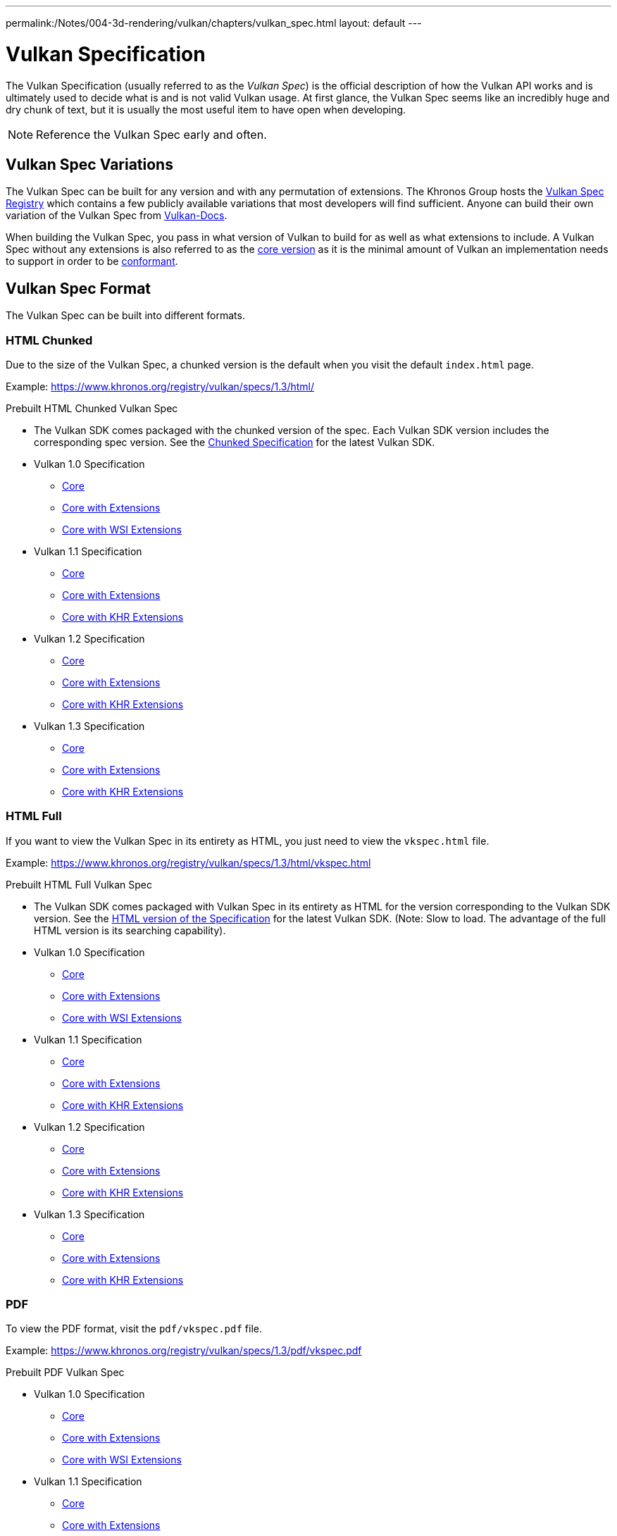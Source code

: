 ---
permalink:/Notes/004-3d-rendering/vulkan/chapters/vulkan_spec.html
layout: default
---

// Copyright 2019-2022 The Khronos Group, Inc.
// SPDX-License-Identifier: CC-BY-4.0

// Required for both single-page and combined guide xrefs to work
ifndef::chapters[:chapters:]

[[vulkan-spec]]
= Vulkan Specification

The Vulkan Specification (usually referred to as the _Vulkan Spec_) is the official description of how the Vulkan API works and is ultimately used to decide what is and is not valid Vulkan usage. At first glance, the Vulkan Spec seems like an incredibly huge and dry chunk of text, but it is usually the most useful item to have open when developing.

[NOTE]
====
Reference the Vulkan Spec early and often.
====

== Vulkan Spec Variations

The Vulkan Spec can be built for any version and with any permutation of extensions. The Khronos Group hosts the link:https://www.khronos.org/registry/vulkan/specs/[Vulkan Spec Registry] which contains a few publicly available variations that most developers will find sufficient. Anyone can build their own variation of the Vulkan Spec from link:https://github.com/KhronosGroup/Vulkan-Docs/blob/main/BUILD.adoc[Vulkan-Docs].

When building the Vulkan Spec, you pass in what version of Vulkan to build for as well as what extensions to include. A Vulkan Spec without any extensions is also referred to as the link:https://www.khronos.org/registry/vulkan/specs/1.3/html/vkspec.html#extendingvulkan-coreversions[core version] as it is the minimal amount of Vulkan an implementation needs to support in order to be xref:{chapters}vulkan_cts.adoc#vulkan-cts[conformant].

== Vulkan Spec Format

The Vulkan Spec can be built into different formats.

=== HTML Chunked

Due to the size of the Vulkan Spec, a chunked version is the default when you visit the default `index.html` page.

Example: link:https://www.khronos.org/registry/vulkan/specs/1.3/html/[https://www.khronos.org/registry/vulkan/specs/1.3/html/]

Prebuilt HTML Chunked Vulkan Spec

  * The Vulkan SDK comes packaged with the chunked version of the spec. Each Vulkan SDK version includes the corresponding spec version. See the link:https://vulkan.lunarg.com/doc/sdk/latest/windows/chunked_spec/index.html[Chunked Specification] for the latest Vulkan SDK.
  * Vulkan 1.0 Specification
  ** link:https://www.khronos.org/registry/vulkan/specs/1.0/html/[Core]
  ** link:https://www.khronos.org/registry/vulkan/specs/1.0-extensions/html/[Core with Extensions]
  ** link:https://www.khronos.org/registry/vulkan/specs/1.0-wsi_extensions/html/[Core with WSI Extensions]
  * Vulkan 1.1 Specification
  ** link:https://www.khronos.org/registry/vulkan/specs/1.1/html/[Core]
  ** link:https://www.khronos.org/registry/vulkan/specs/1.1-extensions/html/[Core with Extensions]
  ** link:https://www.khronos.org/registry/vulkan/specs/1.1-khr-extensions/html/[Core with KHR Extensions]
  * Vulkan 1.2 Specification
  ** link:https://www.khronos.org/registry/vulkan/specs/1.2/html/[Core]
  ** link:https://www.khronos.org/registry/vulkan/specs/1.2-extensions/html/[Core with Extensions]
  ** link:https://www.khronos.org/registry/vulkan/specs/1.2-khr-extensions/html/[Core with KHR Extensions]
  * Vulkan 1.3 Specification
  ** link:https://www.khronos.org/registry/vulkan/specs/1.3/html/[Core]
  ** link:https://www.khronos.org/registry/vulkan/specs/1.3-extensions/html/[Core with Extensions]
  ** link:https://www.khronos.org/registry/vulkan/specs/1.3-khr-extensions/html/[Core with KHR Extensions]

=== HTML Full

If you want to view the Vulkan Spec in its entirety as HTML, you just need to view the `vkspec.html` file.

Example: https://www.khronos.org/registry/vulkan/specs/1.3/html/vkspec.html

Prebuilt HTML Full Vulkan Spec

  * The Vulkan SDK comes packaged with Vulkan Spec in its entirety as HTML for the version corresponding to the Vulkan SDK version. See the link:https://vulkan.lunarg.com/doc/sdk/latest/windows/vkspec.html[HTML version of the Specification] for the latest Vulkan SDK. (Note: Slow to load. The advantage of the full HTML version is its searching capability).
  * Vulkan 1.0 Specification
  ** link:https://www.khronos.org/registry/vulkan/specs/1.0/html/vkspec.html[Core]
  ** link:https://www.khronos.org/registry/vulkan/specs/1.0-extensions/html/vkspec.html[Core with Extensions ]
  ** link:https://www.khronos.org/registry/vulkan/specs/1.0-wsi_extensions/html/vkspec.html[Core with WSI Extensions]
  * Vulkan 1.1 Specification
  ** link:https://www.khronos.org/registry/vulkan/specs/1.1/html/vkspec.html[Core]
  ** link:https://www.khronos.org/registry/vulkan/specs/1.1-extensions/html/vkspec.html[Core with Extensions]
  ** link:https://www.khronos.org/registry/vulkan/specs/1.1-khr-extensions/html/vkspec.html[Core with KHR Extensions]
  * Vulkan 1.2 Specification
  ** link:https://www.khronos.org/registry/vulkan/specs/1.2/html/vkspec.html[Core]
  ** link:https://www.khronos.org/registry/vulkan/specs/1.2-extensions/html/vkspec.html[Core with Extensions]
  ** link:https://www.khronos.org/registry/vulkan/specs/1.2-khr-extensions/html/vkspec.html[Core with KHR Extensions]
  * Vulkan 1.3 Specification
  ** link:https://www.khronos.org/registry/vulkan/specs/1.3/html/vkspec.html[Core]
  ** link:https://www.khronos.org/registry/vulkan/specs/1.3-extensions/html/vkspec.html[Core with Extensions]
  ** link:https://www.khronos.org/registry/vulkan/specs/1.3-khr-extensions/html/vkspec.html[Core with KHR Extensions]

=== PDF

To view the PDF format, visit the `pdf/vkspec.pdf` file.

Example: https://www.khronos.org/registry/vulkan/specs/1.3/pdf/vkspec.pdf

Prebuilt PDF Vulkan Spec

  * Vulkan 1.0 Specification
  ** link:https://www.khronos.org/registry/vulkan/specs/1.0/pdf/vkspec.pdf[Core]
  ** link:https://www.khronos.org/registry/vulkan/specs/1.0-extensions/pdf/vkspec.pdf[Core with Extensions ]
  ** link:https://www.khronos.org/registry/vulkan/specs/1.0-wsi_extensions/pdf/vkspec.pdf[Core with WSI Extensions]
  * Vulkan 1.1 Specification
  ** link:https://www.khronos.org/registry/vulkan/specs/1.1/pdf/vkspec.pdf[Core]
  ** link:https://www.khronos.org/registry/vulkan/specs/1.1-extensions/pdf/vkspec.pdf[Core with Extensions]
  ** link:https://www.khronos.org/registry/vulkan/specs/1.1-khr-extensions/pdf/vkspec.pdf[Core with KHR Extensions]
  * Vulkan 1.2 Specification
  ** link:https://www.khronos.org/registry/vulkan/specs/1.2/pdf/vkspec.pdf[Core]
  ** link:https://www.khronos.org/registry/vulkan/specs/1.2-extensions/pdf/vkspec.pdf[Core with Extensions]
  ** link:https://www.khronos.org/registry/vulkan/specs/1.2-khr-extensions/pdf/vkspec.pdf[Core with KHR Extensions]
  * Vulkan 1.3 Specification
  ** link:https://www.khronos.org/registry/vulkan/specs/1.3/pdf/vkspec.pdf[Core]
  ** link:https://www.khronos.org/registry/vulkan/specs/1.3-extensions/pdf/vkspec.pdf[Core with Extensions]
  ** link:https://www.khronos.org/registry/vulkan/specs/1.3-khr-extensions/pdf/vkspec.pdf[Core with KHR Extensions]

=== Man pages

The Khronos Group currently only host the Vulkan Man Pages for the latest version of the 1.3 spec, with all extensions, on the link:https://www.khronos.org/registry/vulkan/specs/1.3-extensions/man/html/[online registry].

The Vulkan Man Pages can also be found in the VulkanSDK for each SDK version. See the link:https://vulkan.lunarg.com/doc/sdk/latest/windows/apispec.html[Man Pages] for the latest Vulkan SDK.
